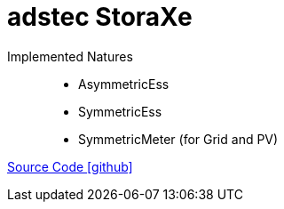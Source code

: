 = adstec StoraXe

Implemented Natures::
- AsymmetricEss
- SymmetricEss
- SymmetricMeter (for Grid and PV)

https://github.com/OpenEMS/openems/tree/develop/io.openems.edge.ess.adstec.storaxe[Source Code icon:github[]]
